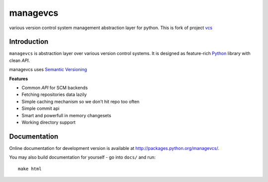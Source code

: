 ======
managevcs
======

.. image:: https://secure.travis-ci.org/zaabjuda/vcslib.png?branch=master
  :target: http://travis-ci.org/zaabjuda/vcslib

various version control system management abstraction layer for python.
This is fork of project `vcs <https://github.com/zaabjuda/managevcs>`_

------------
Introduction
------------

``managevcs`` is abstraction layer over various version control systems. It is
designed as feature-rich Python_ library with clean *API*.

managevcs uses `Semantic Versioning <http://semver.org/>`_

**Features**

- Common *API* for SCM backends
- Fetching repositories data lazily
- Simple caching mechanism so we don't hit repo too often
- Simple commit api
- Smart and powerfull in memory changesets
- Working directory support


-------------
Documentation
-------------

Online documentation for development version is available at
http://packages.python.org/managevcs/.

You may also build documentation for yourself - go into ``docs/`` and run::

   make html

.. _python: http://www.python.org/
.. _Sphinx: http://sphinx.pocoo.org/
.. _mercurial: http://mercurial.selenic.com/
.. _git: http://git-scm.com/
